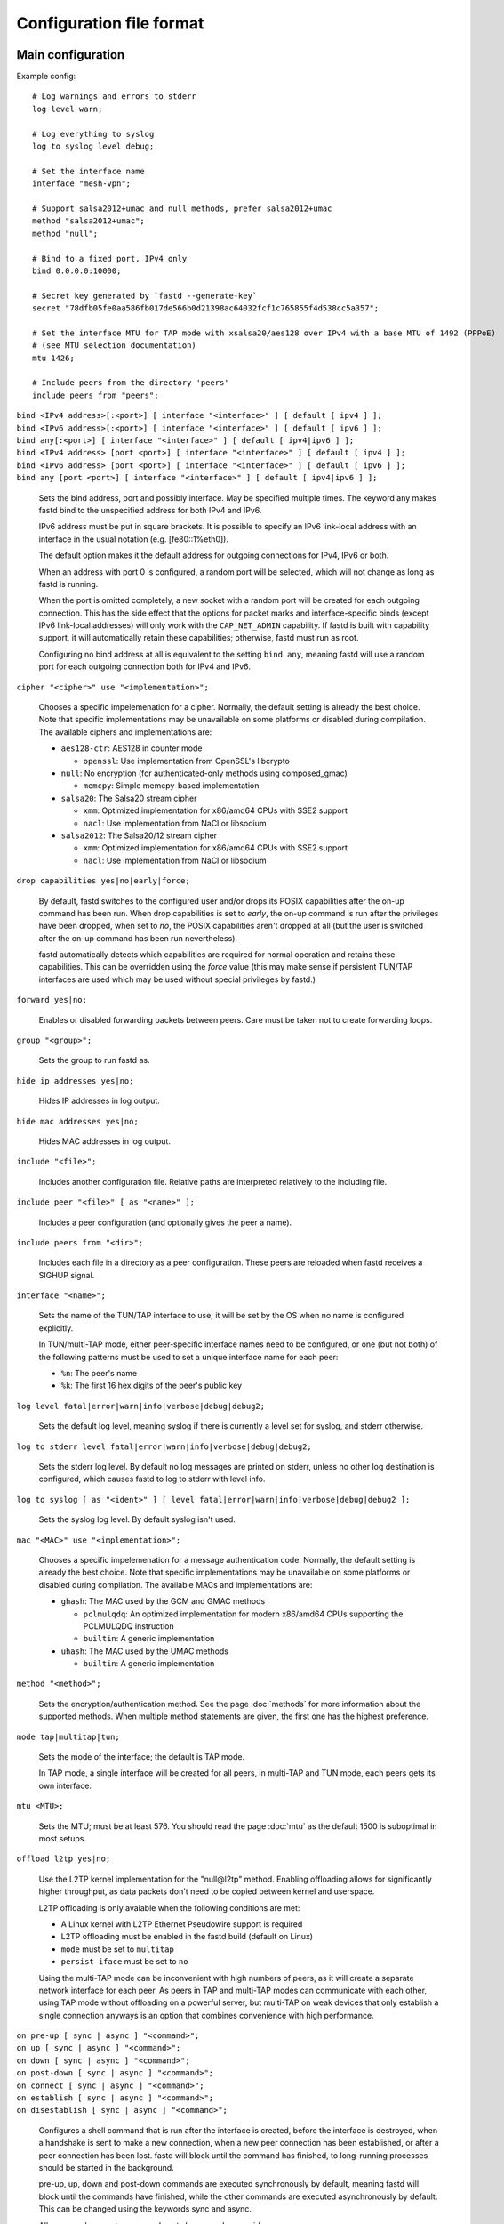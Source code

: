 Configuration file format
=========================

Main configuration
------------------

Example config:

::

  # Log warnings and errors to stderr
  log level warn;

  # Log everything to syslog
  log to syslog level debug;

  # Set the interface name
  interface "mesh-vpn";

  # Support salsa2012+umac and null methods, prefer salsa2012+umac
  method "salsa2012+umac";
  method "null";

  # Bind to a fixed port, IPv4 only
  bind 0.0.0.0:10000;

  # Secret key generated by `fastd --generate-key`
  secret "78dfb05fe0aa586fb017de566b0d21398ac64032fcf1c765855f4d538cc5a357";

  # Set the interface MTU for TAP mode with xsalsa20/aes128 over IPv4 with a base MTU of 1492 (PPPoE)
  # (see MTU selection documentation)
  mtu 1426;

  # Include peers from the directory 'peers'
  include peers from "peers";


| ``bind <IPv4 address>[:<port>] [ interface "<interface>" ] [ default [ ipv4 ] ];``
| ``bind <IPv6 address>[:<port>] [ interface "<interface>" ] [ default [ ipv6 ] ];``
| ``bind any[:<port>] [ interface "<interface>" ] [ default [ ipv4|ipv6 ] ];``
| ``bind <IPv4 address> [port <port>] [ interface "<interface>" ] [ default [ ipv4 ] ];``
| ``bind <IPv6 address> [port <port>] [ interface "<interface>" ] [ default [ ipv6 ] ];``
| ``bind any [port <port>] [ interface "<interface>" ] [ default [ ipv4|ipv6 ] ];``

  Sets the bind address, port and possibly interface. May be specified multiple times. The keyword
  any makes fastd bind to the unspecified address for both IPv4 and IPv6.

  IPv6 address must be put in square brackets. It is possible to specify an IPv6 link-local address
  with an interface in the usual notation (e.g. [fe80::1%eth0]).

  The default option makes it the default address for outgoing connections
  for IPv4, IPv6 or both.

  When an address with port 0 is configured, a random port will be selected, which will not change as
  long as fastd is running.

  When the port is omitted completely, a new socket with a random
  port will be created for each outgoing connection. This has the side effect that the
  options for packet marks and interface-specific binds (except IPv6 link-local addresses) will only work with the
  ``CAP_NET_ADMIN`` capability. If fastd is built with capability support, it will automatically retain
  these capabilities; otherwise, fastd must run as root.

  Configuring no bind address at all is equivalent to the setting ``bind any``, meaning fastd
  will use a random port for each outgoing connection both for IPv4 and IPv6.


| ``cipher "<cipher>" use "<implementation>";``

  Chooses a specific impelemenation for a cipher. Normally, the default setting is already the best choice.
  Note that specific implementations may be unavailable on some platforms or disabled during compilation.
  The available ciphers and implementations are:

  * ``aes128-ctr``: AES128 in counter mode

    - ``openssl``: Use implementation from OpenSSL's libcrypto

  * ``null``: No encryption (for authenticated-only methods using composed_gmac)

    - ``memcpy``: Simple memcpy-based implementation

  * ``salsa20``: The Salsa20 stream cipher

    - ``xmm``: Optimized implementation for x86/amd64 CPUs with SSE2 support
    - ``nacl``: Use implementation from NaCl or libsodium

  * ``salsa2012``: The Salsa20/12 stream cipher

    - ``xmm``: Optimized implementation for x86/amd64 CPUs with SSE2 support
    - ``nacl``: Use implementation from NaCl or libsodium


| ``drop capabilities yes|no|early|force;``

  By default, fastd switches to the configured user and/or drops its
  POSIX capabilities after the on-up command has been run.
  When drop capabilities is set to *early*, the on-up command
  is run after the privileges have been dropped, when set to *no*, the POSIX capabilities
  aren't dropped at all (but the user is switched after the on-up command
  has been run nevertheless).

  fastd automatically detects which capabilities are required for normal operation
  and retains these capabilities. This can be overridden using the *force* value
  (this may make sense if persistent TUN/TAP interfaces are used which may be used
  without special privileges by fastd.)

| ``forward yes|no;``

  Enables or disabled forwarding packets between peers. Care must be taken not to create forwarding loops.

| ``group "<group>";``

  Sets the group to run fastd as.

| ``hide ip addresses yes|no;``

  Hides IP addresses in log output.

| ``hide mac addresses yes|no;``

  Hides MAC addresses in log output.

| ``include "<file>";``

  Includes another configuration file. Relative paths are interpreted relatively to the
  including file.

| ``include peer "<file>" [ as "<name>" ];``

  Includes a peer configuration (and optionally gives the peer a name).

| ``include peers from "<dir>";``

  Includes each file in a directory as a peer configuration. These peers are reloaded when
  fastd receives a SIGHUP signal.

.. _option-interface:

| ``interface "<name>";``

  Sets the name of the TUN/TAP interface to use; it will be set by the OS when no name is configured explicitly.

  In TUN/multi-TAP mode, either peer-specific interface names need to be configured, or one
  (but not both) of the following patterns must be used to set a unique interface name for each peer:

  * ``%n``: The peer's name
  * ``%k``: The first 16 hex digits of the peer's public key

| ``log level fatal|error|warn|info|verbose|debug|debug2;``

  Sets the default log level, meaning syslog if there is currently a level set for syslog, and stderr
  otherwise.

| ``log to stderr level fatal|error|warn|info|verbose|debug|debug2;``

  Sets the stderr log level. By default no log messages are printed on stderr, unless no other
  log destination is configured, which causes fastd to log to stderr with level info.

| ``log to syslog [ as "<ident>" ] [ level fatal|error|warn|info|verbose|debug|debug2 ];``

  Sets the syslog log level. By default syslog isn't used.

| ``mac "<MAC>" use "<implementation>";``

  Chooses a specific impelemenation for a message authentication code. Normally, the default setting is already the best
  choice. Note that specific implementations may be unavailable on some platforms or disabled during compilation.
  The available MACs and implementations are:

  * ``ghash``: The MAC used by the GCM and GMAC methods

    - ``pclmulqdq``: An optimized implementation for modern x86/amd64 CPUs supporting the PCLMULQDQ instruction
    - ``builtin``: A generic implementation

  * ``uhash``: The MAC used by the UMAC methods

    - ``builtin``: A generic implementation

| ``method "<method>";``

  Sets the encryption/authentication method. See the page :doc:`methods` for more information about the supported methods.
  When multiple method statements are given, the first one has the highest preference.

| ``mode tap|multitap|tun;``

  Sets the mode of the interface; the default is TAP mode.

  In TAP mode, a single interface will be created for all peers, in multi-TAP and TUN mode,
  each peers gets its own interface.

| ``mtu <MTU>;``

  Sets the MTU; must be at least 576. You should read the page :doc:`mtu` as the default 1500 is suboptimal in most setups.

| ``offload l2tp yes|no;``

  Use the L2TP kernel implementation for the "null\@l2tp" method. Enabling offloading allows for significantly higher
  throughput, as data packets don't need to be copied between kernel and userspace.

  L2TP offloading is only avaiable when the following conditions are met:

  * A Linux kernel with L2TP Ethernet Pseudowire support is required
  * L2TP offloading must be enabled in the fastd build (default on Linux)
  * ``mode`` must be set to ``multitap``
  * ``persist iface`` must be set to ``no``

  Using the multi-TAP mode can be inconvenient with high numbers of peers, as it will create a separate network
  interface for each peer. As peers in TAP and multi-TAP modes can communicate with each other, using TAP mode
  without offloading on a powerful server, but multi-TAP on weak devices that only establish a single connection
  anyways is an option that combines convenience with high performance.

| ``on pre-up [ sync | async ] "<command>";``
| ``on up [ sync | async ] "<command>";``
| ``on down [ sync | async ] "<command>";``
| ``on post-down [ sync | async ] "<command>";``
| ``on connect [ sync | async ] "<command>";``
| ``on establish [ sync | async ] "<command>";``
| ``on disestablish [ sync | async ] "<command>";``

  Configures a shell command that is run after the interface is created, before the interface is destroyed,
  when a handshake is sent to make a new connection,
  when a new peer connection has been established, or after a peer connection has been lost. fastd will
  block until the command has finished, to long-running processes should be started in the background.

  pre-up, up, down and post-down commands are executed synchronously by default, meaning fastd will block
  until the commands have finished, while the other commands are executed asynchronously by default. This
  can be changed using the keywords sync and async.

  All commands except pre-up and post-down may be overriden per peer group.

  The following environment variables are set by fastd for all commands:

    * ``FASTD_PID``: fastd's PID
    * ``INTERFACE``: the interface name
    * ``INTERFACE_MTU``: the configured MTU
    * ``LOCAL_KEY``: the local public key

  For on connect, on establish and on disestablish the following variables are set in addition:

    * ``LOCAL_ADDRESS``: the local IP address
    * ``LOCAL_PORT``: the local UDP port
    * ``PEER_ADDRESS``: the peer's IP address
    * ``PEER_PORT``: the peer's UDP port
    * ``PEER_NAME``: the peer's name in the local configuration
    * ``PEER_KEY``: the peer's public key

| ``on verify [ sync | async ] "<command>";``

  Configures a shell command that is run on connection attempts by unknown peers. The same environment
  variables as in the on establish command are supplied. When the commands returns 0, the
  connection is accepted, otherwise the handshake is ignored. By default, fastd ignores connections
  from unknown peers.

  Verify commands are executed asynchronously by default. This
  can be changed using the keywords sync and async.

  The on-verify command my be put into a peer group to define which peer group unknown peers
  are added to. This may be used to apply a peer limit only to unknown peers.

| ``packet mark <mark>;``

  Defines a packet mark to set on fastd's packets, which can be used in an ip rule.

  Marks can be specified in decimal, hexadecimal (with a leading 0x), and octal (with a leading 0).

| ``peer "<name>" {`` *peer configuration* ``}``

  An inline peer configuration.

| ``peer group "<name>" {`` *configuration* ``}``

  Configures a peer group.

| ``peer limit <limit>;``

  Sets the maximum number of connections for the current peer group.

| ``persist interface yes|no;``

  If set to *no*, fastd will create peer-specific interfaces only as long as there's an
  active session with the peer. Does not have an effect in TUN mode.

  By default, interfaces are persistent.

.. _option-pmtu:

| ``pmtu yes|no|auto;``

  Does nothing; the ``pmtu`` option is only supported for compatiblity
  with older versions of fastd.

| ``protocol "<protocol>";``

  Sets the handshake protocol; at the moment only ec25519-fhmqvc is supported.

| ``secret "<secret>";``

  Sets the secret key.

| ``status socket "<socket>";``

  Configures a UNIX socket which can be used to retrieve the current state of fastd. An example script
  to get the status can be found at ``doc/examples/status.pl`` in the fastd repository.

| ``user "<user>";``

Sets the user to run fastd as.

Peer configuration
------------------

Example config:

::

  key "f05c6f62337d291e34f50897d89b02ae43a6a2476e2969d1c8e8104fd11c1873";
  remote 192.0.2.1:10000;
  remote [2001:db8::1]:10000;
  remote ipv4 "fastd.example.com" port 10000;

| ``include "<file>";``

  Includes another configuration file.

| ``interface "<name>";``

  Sets the name of the peer-specific TUN/TAP interface to use.

  Does have no effect in TAP mode.

| ``key "<key>";``

  Sets the peer's public key.

| ``mtu <MTU>;``

  Sets the MTU for a peer-specific interface; must be at least 576.

  Does have no effect in TAP mode.

| ``remote <IPv4 address>:<port>;``
| ``remote <IPv6 address>:<port>;``
| ``remote [ ipv4|ipv6 ] "<hostname>":<port>;``
| ``remote <IPv4 address> port <port>;``
| ``remote <IPv6 address> port <port>;``
| ``remote [ ipv4|ipv6 ] "<hostname>" port <port>;``

  Sets the IP address or host name to connect to. If a peer doesn't have a remote address configured,
  incoming connections are accepted, but no own connection attempts will be made.

  The ipv4 or ipv6 options can be used to force fastd to resolve the host name for the
  specified protocol version only.

  Starting with fastd v9, multiple remotes may be given for a single peer. If this is the case, they
  will be tried one after another. Starting with fastd v11, all addresses a given hostname resolves
  to are taken into account, not only the first one. This can be use to specify alternative hostname,
  addresses and/or ports for the same host; all remotes must still refer to the same peer as the public
  key must be unique.

| ``float yes|no;``

  The float option can be used to accept connections from the peer with the specified key from
  other addresses that the configured ones.
